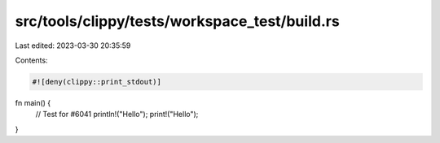 src/tools/clippy/tests/workspace_test/build.rs
==============================================

Last edited: 2023-03-30 20:35:59

Contents:

.. code-block:: rs

    #![deny(clippy::print_stdout)]

fn main() {
    // Test for #6041
    println!("Hello");
    print!("Hello");
}


